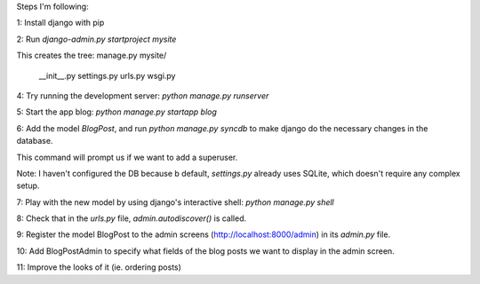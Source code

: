 Steps I'm following:

1: Install django with pip

2: Run `django-admin.py startproject mysite`

This creates the tree:
manage.py
mysite/
  __init__.py
  settings.py
  urls.py
  wsgi.py

4: Try running the development server: `python manage.py runserver`

5: Start the app blog: `python manage.py startapp blog`

6: Add the model `BlogPost`, and run `python manage.py syncdb` to make
django do the necessary changes in the database.

This command will prompt us if we want to add a superuser.

Note: I haven't configured the DB because b default, `settings.py`
already uses SQLite, which doesn't require any complex setup.

7: Play with the new model by using django's interactive shell:
`python manage.py shell`

8: Check that in the `urls.py` file, `admin.autodiscover()` is called.

9: Register the model BlogPost to the admin screens
(http://localhost:8000/admin) in its `admin.py` file.

10: Add BlogPostAdmin to specify what fields of the blog posts we want
to display in the admin screen.

11: Improve the looks of it (ie. ordering posts)
